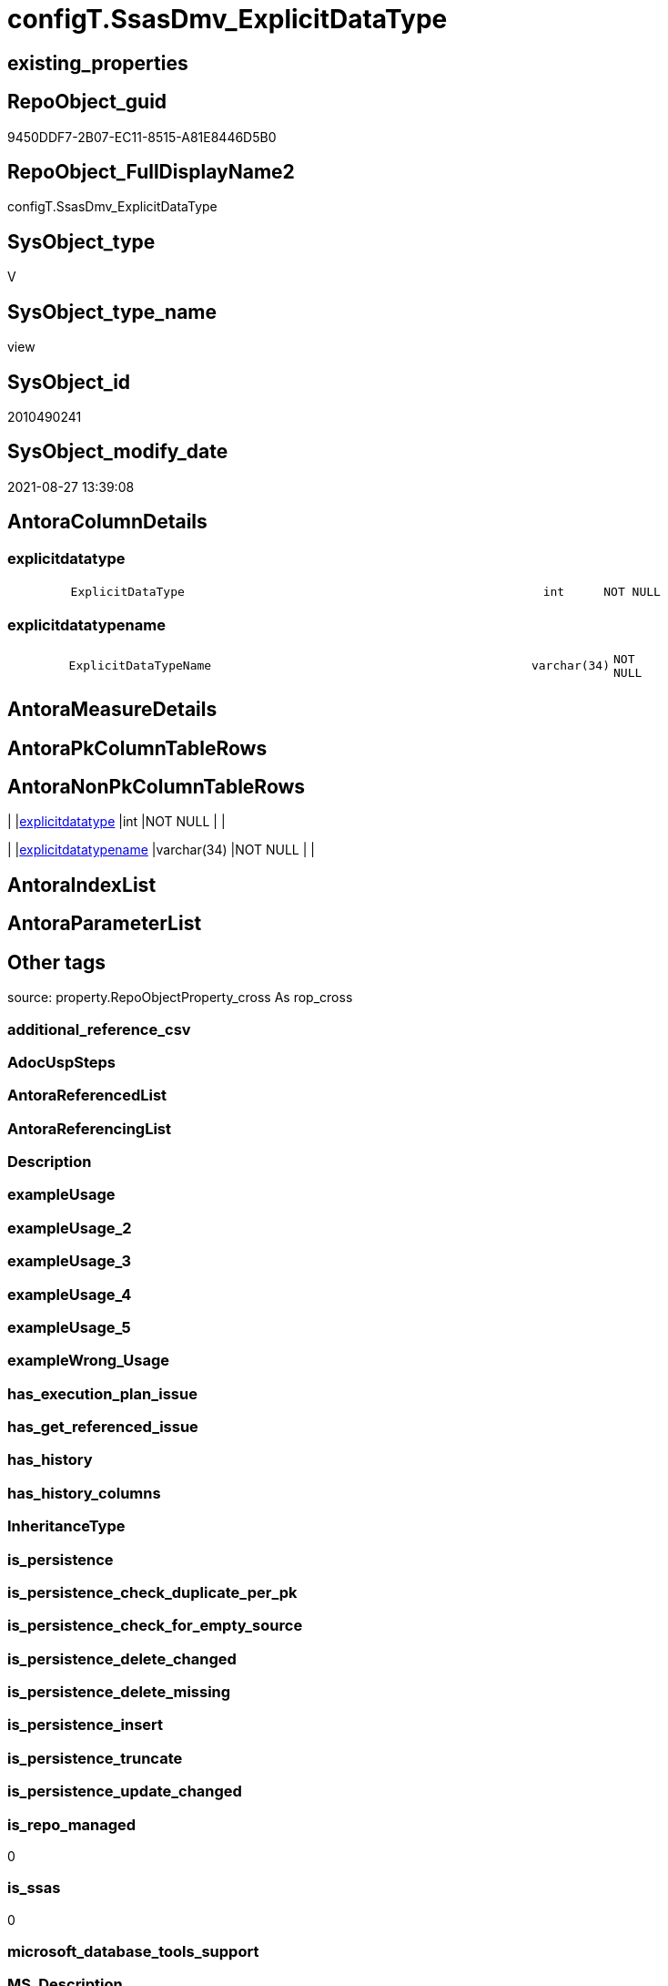 // tag::HeaderFullDisplayName[]
= configT.SsasDmv_ExplicitDataType
// end::HeaderFullDisplayName[]

== existing_properties

// tag::existing_properties[]
:ExistsProperty--is_repo_managed:
:ExistsProperty--is_ssas:
:ExistsProperty--sql_modules_definition:
:ExistsProperty--FK:
:ExistsProperty--Columns:
// end::existing_properties[]

== RepoObject_guid

// tag::RepoObject_guid[]
9450DDF7-2B07-EC11-8515-A81E8446D5B0
// end::RepoObject_guid[]

== RepoObject_FullDisplayName2

// tag::RepoObject_FullDisplayName2[]
configT.SsasDmv_ExplicitDataType
// end::RepoObject_FullDisplayName2[]

== SysObject_type

// tag::SysObject_type[]
V 
// end::SysObject_type[]

== SysObject_type_name

// tag::SysObject_type_name[]
view
// end::SysObject_type_name[]

== SysObject_id

// tag::SysObject_id[]
2010490241
// end::SysObject_id[]

== SysObject_modify_date

// tag::SysObject_modify_date[]
2021-08-27 13:39:08
// end::SysObject_modify_date[]

== AntoraColumnDetails

// tag::AntoraColumnDetails[]
[#column-explicitdatatype]
=== explicitdatatype

[cols="d,8m,m,m,m,d"]
|===
|
|ExplicitDataType
|int
|NOT NULL
|
|
|===


[#column-explicitdatatypename]
=== explicitdatatypename

[cols="d,8m,m,m,m,d"]
|===
|
|ExplicitDataTypeName
|varchar(34)
|NOT NULL
|
|
|===


// end::AntoraColumnDetails[]

== AntoraMeasureDetails

// tag::AntoraMeasureDetails[]

// end::AntoraMeasureDetails[]

== AntoraPkColumnTableRows

// tag::AntoraPkColumnTableRows[]


// end::AntoraPkColumnTableRows[]

== AntoraNonPkColumnTableRows

// tag::AntoraNonPkColumnTableRows[]
|
|<<column-explicitdatatype>>
|int
|NOT NULL
|
|

|
|<<column-explicitdatatypename>>
|varchar(34)
|NOT NULL
|
|

// end::AntoraNonPkColumnTableRows[]

== AntoraIndexList

// tag::AntoraIndexList[]

// end::AntoraIndexList[]

== AntoraParameterList

// tag::AntoraParameterList[]

// end::AntoraParameterList[]

== Other tags

source: property.RepoObjectProperty_cross As rop_cross


=== additional_reference_csv

// tag::additional_reference_csv[]

// end::additional_reference_csv[]


=== AdocUspSteps

// tag::adocuspsteps[]

// end::adocuspsteps[]


=== AntoraReferencedList

// tag::antorareferencedlist[]

// end::antorareferencedlist[]


=== AntoraReferencingList

// tag::antorareferencinglist[]

// end::antorareferencinglist[]


=== Description

// tag::description[]

// end::description[]


=== exampleUsage

// tag::exampleusage[]

// end::exampleusage[]


=== exampleUsage_2

// tag::exampleusage_2[]

// end::exampleusage_2[]


=== exampleUsage_3

// tag::exampleusage_3[]

// end::exampleusage_3[]


=== exampleUsage_4

// tag::exampleusage_4[]

// end::exampleusage_4[]


=== exampleUsage_5

// tag::exampleusage_5[]

// end::exampleusage_5[]


=== exampleWrong_Usage

// tag::examplewrong_usage[]

// end::examplewrong_usage[]


=== has_execution_plan_issue

// tag::has_execution_plan_issue[]

// end::has_execution_plan_issue[]


=== has_get_referenced_issue

// tag::has_get_referenced_issue[]

// end::has_get_referenced_issue[]


=== has_history

// tag::has_history[]

// end::has_history[]


=== has_history_columns

// tag::has_history_columns[]

// end::has_history_columns[]


=== InheritanceType

// tag::inheritancetype[]

// end::inheritancetype[]


=== is_persistence

// tag::is_persistence[]

// end::is_persistence[]


=== is_persistence_check_duplicate_per_pk

// tag::is_persistence_check_duplicate_per_pk[]

// end::is_persistence_check_duplicate_per_pk[]


=== is_persistence_check_for_empty_source

// tag::is_persistence_check_for_empty_source[]

// end::is_persistence_check_for_empty_source[]


=== is_persistence_delete_changed

// tag::is_persistence_delete_changed[]

// end::is_persistence_delete_changed[]


=== is_persistence_delete_missing

// tag::is_persistence_delete_missing[]

// end::is_persistence_delete_missing[]


=== is_persistence_insert

// tag::is_persistence_insert[]

// end::is_persistence_insert[]


=== is_persistence_truncate

// tag::is_persistence_truncate[]

// end::is_persistence_truncate[]


=== is_persistence_update_changed

// tag::is_persistence_update_changed[]

// end::is_persistence_update_changed[]


=== is_repo_managed

// tag::is_repo_managed[]
0
// end::is_repo_managed[]


=== is_ssas

// tag::is_ssas[]
0
// end::is_ssas[]


=== microsoft_database_tools_support

// tag::microsoft_database_tools_support[]

// end::microsoft_database_tools_support[]


=== MS_Description

// tag::ms_description[]

// end::ms_description[]


=== persistence_source_RepoObject_fullname

// tag::persistence_source_repoobject_fullname[]

// end::persistence_source_repoobject_fullname[]


=== persistence_source_RepoObject_fullname2

// tag::persistence_source_repoobject_fullname2[]

// end::persistence_source_repoobject_fullname2[]


=== persistence_source_RepoObject_guid

// tag::persistence_source_repoobject_guid[]

// end::persistence_source_repoobject_guid[]


=== persistence_source_RepoObject_xref

// tag::persistence_source_repoobject_xref[]

// end::persistence_source_repoobject_xref[]


=== pk_index_guid

// tag::pk_index_guid[]

// end::pk_index_guid[]


=== pk_IndexPatternColumnDatatype

// tag::pk_indexpatterncolumndatatype[]

// end::pk_indexpatterncolumndatatype[]


=== pk_IndexPatternColumnName

// tag::pk_indexpatterncolumnname[]

// end::pk_indexpatterncolumnname[]


=== pk_IndexSemanticGroup

// tag::pk_indexsemanticgroup[]

// end::pk_indexsemanticgroup[]


=== ReferencedObjectList

// tag::referencedobjectlist[]

// end::referencedobjectlist[]


=== usp_persistence_RepoObject_guid

// tag::usp_persistence_repoobject_guid[]

// end::usp_persistence_repoobject_guid[]


=== UspExamples

// tag::uspexamples[]

// end::uspexamples[]


=== uspgenerator_usp_id

// tag::uspgenerator_usp_id[]

// end::uspgenerator_usp_id[]


=== UspParameters

// tag::uspparameters[]

// end::uspparameters[]

== Boolean Attributes

source: property.RepoObjectProperty WHERE property_int = 1

// tag::boolean_attributes[]

// end::boolean_attributes[]

== sql_modules_definition

// tag::sql_modules_definition[]
[%collapsible]
=======
[source,sql]
----
/*
it is hard to find oficial source, I found something here:

https://www.biinsight.com/automate-testing-ssas-tabular-models/#more-5909

*/
Create   View configT.SsasDmv_ExplicitDataType
As
Select
    ExplicitDataType     = 2
  , ExplicitDataTypeName = 'String'
Union All
Select
    ExplicitDataType     = 6
  , ExplicitDataTypeName = 'Int64'
Union All
Select
    ExplicitDataType     = 8
  , ExplicitDataTypeName = 'Double'
Union All
Select
    ExplicitDataType     = 9
  , ExplicitDataTypeName = 'DateTime'
Union All
Select
    ExplicitDataType     = 10
  , ExplicitDataTypeName = 'Decimal'
Union All
Select
    ExplicitDataType     = 11
  , ExplicitDataTypeName = 'Boolean'
Union All
Select
    ExplicitDataType     = 17
  , ExplicitDataTypeName = 'Binary'
Union All
Select
    ExplicitDataType     = 19
  , ExplicitDataTypeName = 'Unknown (column is in Error state)'
----
=======
// end::sql_modules_definition[]


